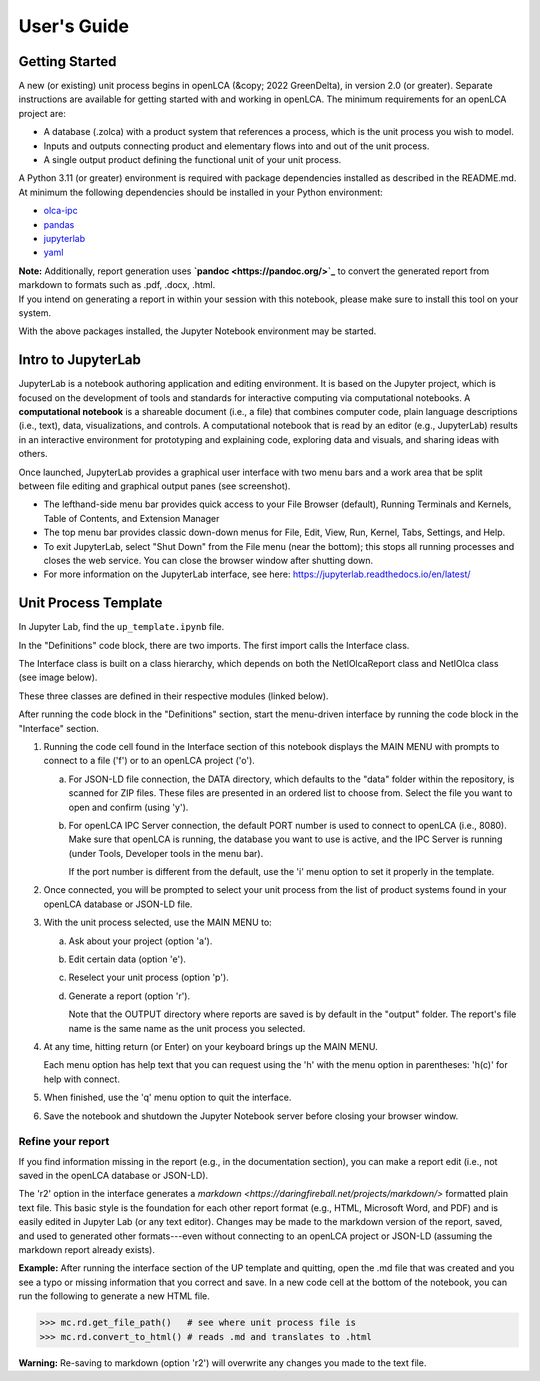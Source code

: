 User's Guide
============

Getting Started
---------------

A new (or existing) unit process begins in openLCA (&copy; 2022 GreenDelta), in version 2.0 (or greater).
Separate instructions are available for getting started with and working in openLCA.
The minimum requirements for an openLCA project are:

* A database (.zolca) with a product system that references a process, which is the unit process you wish to model.
* Inputs and outputs connecting product and elementary flows into and out of the unit process.
* A single output product defining the functional unit of your unit process.

A Python 3.11 (or greater) environment is required with package dependencies installed as described in the README.md.
At minimum the following dependencies should be installed in your Python environment:

*  `olca-ipc <https://pypi.org/project/olca-ipc/>`_
*  `pandas <https://pypi.org/project/pandas/>`_
*  `jupyterlab <https://pypi.org/project/jupyterlab/>`_
*  `yaml <https://pyyaml.org/wiki/PyYAMLDocumentation>`_

| **Note:**  Additionally, report generation uses **`pandoc <https://pandoc.org/>`_** to convert the generated report from markdown to formats such as .pdf, .docx, .html.
| If you intend on generating a report in within your session with this notebook, please make sure to install this tool on your system.

With the above packages installed, the Jupyter Notebook environment may be started.

Intro to JupyterLab
-------------------

JupyterLab is a notebook authoring application and editing environment. It is based on the Jupyter project, which is focused on the development of tools and standards for interactive computing via computational notebooks. A **computational notebook** is a shareable document (i.e., a file) that combines computer code, plain language descriptions (i.e., text), data, visualizations, and controls. A computational notebook that is read by an editor (e.g., JupyterLab) results in an interactive environment for prototyping and explaining code, exploring data and visuals, and sharing ideas with others.

Once launched, JupyterLab provides a graphical user interface with two menu bars and a work area that be split between file editing and graphical output panes (see screenshot).

.. image:: image24.png
   :alt: A screenshot of a computer Description automatically generated
   :width: 5.48424in
   :height: 3.15833in

-  The lefthand-side menu bar provides quick access to your File Browser (default), Running Terminals and Kernels, Table of Contents, and Extension Manager

-  The top menu bar provides classic down-down menus for File, Edit, View, Run, Kernel, Tabs, Settings, and Help.

-  To exit JupyterLab, select "Shut Down" from the File menu (near the bottom); this stops all running processes and closes the web service. You can close the browser window after shutting down.

-  For more information on the JupyterLab interface, see here: https://jupyterlab.readthedocs.io/en/latest/


Unit Process Template
---------------------

In Jupyter Lab, find the ``up_template.ipynb`` file.

In the "Definitions" code block, there are two imports.
The first import calls the Interface class.

The Interface class is built on a class hierarchy, which depends on both the NetlOlcaReport class and NetlOlca class (see image below).

.. graphviz::

   digraph interface {
      edge [dir=back arrowtail=diamond style=dashed]
      Interface1:ss1 -> System_1 [xlabel="composition"];
      Interface1:ss2 -> System_1:ss1 [xlabel="composition"];
      edge [dir=back arrowtail=odiamond style=dashed]
      System_1:ss1 -> System_2 [xlable="composition"];

      Interface1[
         shape=plain
         label=<<table border="0" cellborder="1" cellspacing="0" cellpadding="4">
            <tr> <td> <b>Interface</b> </td> </tr>
            <tr> <td>
               <table border="0" cellborder="0" cellspacing="0" >
                  <tr> <td align="left" >+ property</td> </tr>
                  <tr> <td port="ss1" align="left" >- rd</td> </tr>
                  <tr> <td port="ss2" align="left" >- netl</td> </tr>
                  <tr> <td align="left">...</td> </tr>
               </table>
            </td> </tr>
            <tr> <td align="left">+ method<br/>...<br align="left"/></td> </tr>
         </table>>
      ]

      System_1[
         shape=plain
         label=<<table border="0" cellborder="1" cellspacing="0" cellpadding="4">
            <tr> <td> <b>NetlOlcaReport</b> </td> </tr>
            <tr> <td>
               <table border="0" cellborder="0" cellspacing="0" >
                  <tr> <td align="left" >+ property</td> </tr>
                  <tr> <td port="ss1" align="left" >- netlolca</td> </tr>
                  <tr> <td align="left">...</td> </tr>
               </table>
            </td> </tr>
            <tr> <td align="left">+ method<br/>...<br align="left"/></td> </tr>
         </table>>]
      System_2 [
         shape=plain
         label=<<table border="0" cellborder="1" cellspacing="0" cellpadding="4">
            <tr> <td> <b>NetlOlca</b> </td> </tr>
            <tr> <td>
               <table border="0" cellborder="0" cellspacing="0" >
                  <tr> <td align="left" >+ property</td> </tr>
                  <tr> <td align="left">...</td> </tr>
               </table>
            </td> </tr>
            <tr> <td align="left">+ method<br/>...<br align="left"/></td> </tr>
         </table>>
      ]
   }

These three classes are defined in their respective modules (linked below).

.. inheritance-diagram:: up_template.Interface

.. inheritance-diagram:: up_template.NetlOlcaReport

.. inheritance-diagram:: netlolca.NetlOlca

After running the code block in the "Definitions" section, start the menu-driven interface by running the code block in the "Interface" section.

1. Running the code cell found in the Interface section of this notebook displays the MAIN MENU with prompts to connect to a file ('f') or to an openLCA project ('o').

   a. For JSON-LD file connection, the DATA directory, which defaults to the "data" folder within the repository, is scanned for ZIP files.
      These files are presented in an ordered list to choose from.
      Select the file you want to open and confirm (using 'y').

   b. For openLCA IPC Server connection, the default PORT number is used to connect to openLCA (i.e., 8080).
      Make sure that openLCA is running, the database you want to use is active, and the IPC Server is running (under Tools, Developer tools in the menu bar).

      If the port number is different from the default, use the 'i' menu option to set it properly in the template.

2. Once connected, you will be prompted to select your unit process from the list of product systems found in your openLCA database or JSON-LD file.

3. With the unit process selected, use the MAIN MENU to:

   a. Ask about your project (option 'a').

   b. Edit certain data (option 'e').

   c. Reselect your unit process (option 'p').

   d. Generate a report (option 'r').

      Note that the OUTPUT directory where reports are saved is by default in the "output" folder.
      The report's file name is the same name as the unit process you selected.

4. At any time, hitting return (or Enter) on your keyboard brings up the MAIN MENU.

   Each menu option has help text that you can request using the 'h' with the menu option in parentheses: 'h(c)' for help with connect.

5. When finished, use the 'q' menu option to quit the interface.

6. Save the notebook and shutdown the Jupyter Notebook server before closing your browser window.

Refine your report
^^^^^^^^^^^^^^^^^^

If you find information missing in the report (e.g., in the documentation section), you can make a report edit (i.e., not saved in the openLCA database or JSON-LD).

The 'r2' option in the interface generates a `markdown <https://daringfireball.net/projects/markdown/>` formatted plain text file.
This basic style is the foundation for each other report format (e.g., HTML, Microsoft Word, and PDF) and is easily edited in Jupyter Lab (or any text editor).
Changes may be made to the markdown version of the report, saved, and used to generated other formats---even without connecting to an openLCA project or JSON-LD (assuming the markdown report already exists).

**Example:**
After running the interface section of the UP template and quitting, open the .md file that was created and you see a typo or missing information that you correct and save.
In a new code cell at the bottom of the notebook, you can run the following to generate a new HTML file.

.. code-block:: python

   >>> mc.rd.get_file_path()   # see where unit process file is
   >>> mc.rd.convert_to_html() # reads .md and translates to .html

**Warning:**
Re-saving to markdown (option 'r2') will overwrite any changes you made to the text file.
